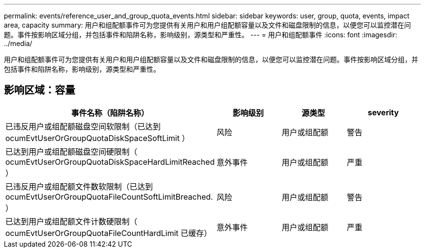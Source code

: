---
permalink: events/reference_user_and_group_quota_events.html 
sidebar: sidebar 
keywords: user, group, quota, events, impact area, capacity 
summary: 用户和组配额事件可为您提供有关用户和用户组配额容量以及文件和磁盘限制的信息，以便您可以监控潜在问题。事件按影响区域分组，并包括事件和陷阱名称，影响级别，源类型和严重性。 
---
= 用户和组配额事件
:icons: font
:imagesdir: ../media/


[role="lead"]
用户和组配额事件可为您提供有关用户和用户组配额容量以及文件和磁盘限制的信息，以便您可以监控潜在问题。事件按影响区域分组，并包括事件和陷阱名称，影响级别，源类型和严重性。



== 影响区域：容量

|===
| 事件名称（陷阱名称） | 影响级别 | 源类型 | severity 


 a| 
已违反用户或组配额磁盘空间软限制（已达到 ocumEvtUserOrGroupQuotaDiskSpaceSoftLimit ）
 a| 
风险
 a| 
用户或组配额
 a| 
警告



 a| 
已达到用户或组配额磁盘空间硬限制（ ocumEvtUserOrGroupQuotaDiskSpaceHardLimitReached ）
 a| 
意外事件
 a| 
用户或组配额
 a| 
严重



 a| 
已违反用户或组配额文件数软限制（已达到 ocumEvtUserOrGroupQuotaFileCountSoftLimitBreached. ）
 a| 
风险
 a| 
用户或组配额
 a| 
警告



 a| 
已达到用户或组配额文件计数硬限制（ ocumEvtUserOrGroupQuotaFileCountHardLimit 已缓存）
 a| 
意外事件
 a| 
用户或组配额
 a| 
严重

|===